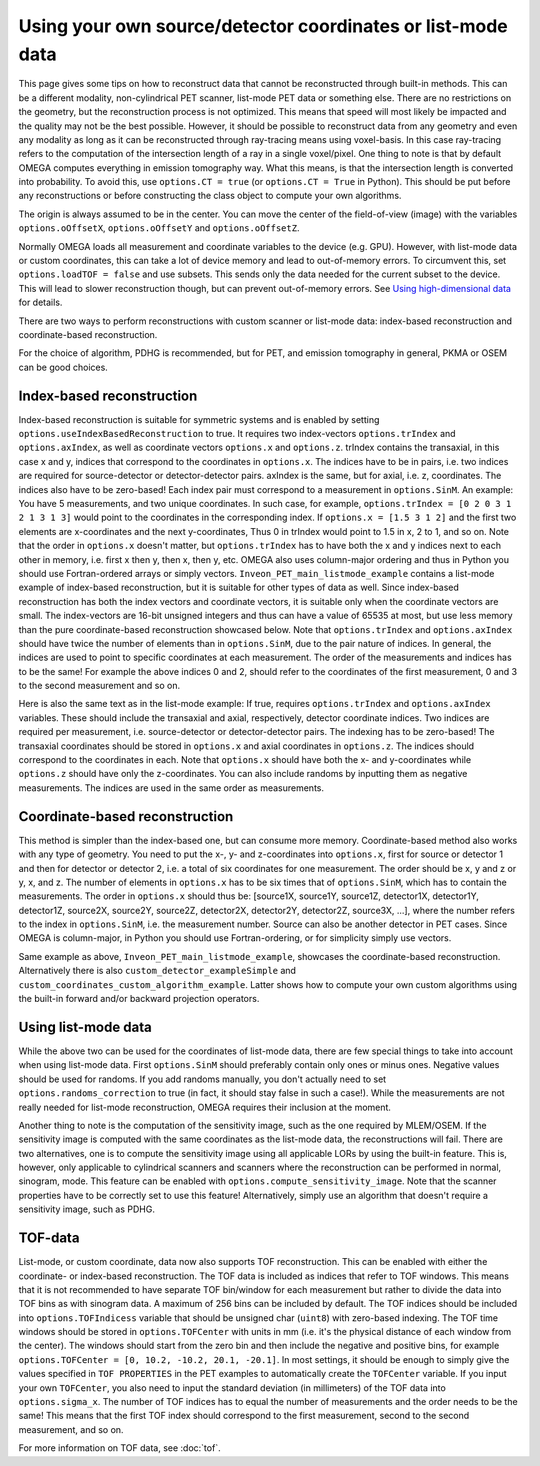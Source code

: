Using your own source/detector coordinates or list-mode data
============================================================

This page gives some tips on how to reconstruct data that cannot be reconstructed through built-in methods. This can be a different modality, non-cylindrical PET scanner, list-mode PET data or something else. 
There are no restrictions on the geometry, but the reconstruction process is not optimized. This means that speed will most likely be impacted and the quality may not be the best possible. However, it should be possible
to reconstruct data from any geometry and even any modality as long as it can be reconstructed through ray-tracing means using voxel-basis. In this case ray-tracing refers to the computation of the intersection length of a ray in a single 
voxel/pixel. One thing to note is that by default OMEGA computes everything in emission tomography way. What this means, is that the intersection length is converted into probability. To avoid this, use ``options.CT = true``
(or ``options.CT = True`` in Python). This should be put before any reconstructions or before constructing the class object to compute your own algorithms.

The origin is always assumed to be in the center. You can move the center of the field-of-view (image) with the variables ``options.oOffsetX``, ``options.oOffsetY`` and ``options.oOffsetZ``.

Normally OMEGA loads all measurement and coordinate variables to the device (e.g. GPU). However, with list-mode data or custom coordinates, this can take a lot of device memory and lead to out-of-memory errors.
To circumvent this, set ``options.loadTOF = false`` and use subsets. This sends only the data needed for the current subset to the device. This will lead to slower reconstruction though, but can prevent
out-of-memory errors. See `Using high-dimensional data <https://omega-doc.readthedocs.io/en/latest/highdim.html>`_ for details.

There are two ways to perform reconstructions with custom scanner or list-mode data: index-based reconstruction and coordinate-based reconstruction.

For the choice of algorithm, PDHG is recommended, but for PET, and emission tomography in general, PKMA or OSEM can be good choices.

Index-based reconstruction
--------------------------

Index-based reconstruction is suitable for symmetric systems and is enabled by setting ``options.useIndexBasedReconstruction`` to true. It requires two index-vectors ``options.trIndex`` and ``options.axIndex``, as well as coordinate vectors ``options.x`` and ``options.z``. trIndex contains the transaxial, 
in this case x and y, indices that correspond to the coordinates in ``options.x``. The indices have to be in pairs, i.e. two indices are required for source-detector or detector-detector pairs. axIndex is the same, but for axial, 
i.e. z, coordinates. The indices also have to be zero-based! Each index pair must correspond to a measurement in ``options.SinM``. An example: You have 5 measurements, and two unique coordinates. 
In such case, for example, ``options.trIndex = [0 2 0 3 1 2 1 3 1 3]`` would point to the coordinates in the corresponding index. If ``options.x = [1.5 3 1 2]`` and the first two elements are x-coordinates and the next y-coordinates,
Thus 0 in trIndex would point to 1.5 in x, 2 to 1, and so on. Note that the order in ``options.x`` doesn't matter, but ``options.trIndex`` has to have both the x and y indices next to each other in memory, i.e. first x then y, then x, then y, etc. OMEGA also uses column-major
ordering and thus in Python you should use Fortran-ordered arrays or simply vectors. ``Inveon_PET_main_listmode_example`` contains a list-mode example of index-based reconstruction, but it is suitable for other types of data
as well. Since index-based reconstruction has both the index vectors and coordinate vectors, it is suitable only when the coordinate vectors are small. The index-vectors are 16-bit unsigned integers and thus can have a value of
65535 at most, but use less memory than the pure coordinate-based reconstruction showcased below. Note that ``options.trIndex`` and ``options.axIndex`` should have twice the number of elements than in ``options.SinM``, due to the 
pair nature of indices. In general, the indices are used to point to specific coordinates at each measurement. The order of the measurements and indices has to be the same! For example the above indices 0 and 2, should refer to the 
coordinates of the first measurement, 0 and 3 to the second measurement and so on. 

Here is also the same text as in the list-mode example: If true, requires ``options.trIndex`` and ``options.axIndex`` variables. These should include the transaxial and axial, respectively, detector
coordinate indices. Two indices are required per measurement, i.e. source-detector or detector-detector pairs. The indexing has to be zero-based! The transaxial coordinates should be stored in ``options.x`` and
axial coordinates in ``options.z``. The indices should correspond to the coordinates in each. Note that ``options.x`` should have both the x- and y-coordinates while ``options.z`` should have only the z-coordinates. You can
also include randoms by inputting them as negative measurements. The indices are used in the same order as measurements.

Coordinate-based reconstruction
-------------------------------

This method is simpler than the index-based one, but can consume more memory. Coordinate-based method also works with any type of geometry. You need to put the x-, y- and z-coordinates into ``options.x``, first for 
source or detector 1 and then for detector or detector 2, i.e. a total of six coordinates for one measurement. The order should be x, y and z or y, x, and z. The number of elements in ``options.x`` has to be six times that of
``options.SinM``, which has to contain the measurements. The order in ``options.x`` should thus be: [source1X, source1Y, source1Z, detector1X, detector1Y, detector1Z, source2X, source2Y, source2Z, detector2X, detector2Y, detector2Z,
source3X, ...], where the number refers to the index in ``options.SinM``, i.e. the measurement number. Source can also be another detector in PET cases. Since OMEGA is column-major, in Python you should use Fortran-ordering, or
for simplicity simply use vectors.

Same example as above, ``Inveon_PET_main_listmode_example``, showcases the coordinate-based reconstruction. Alternatively there is also ``custom_detector_exampleSimple`` and ``custom_coordinates_custom_algorithm_example``. Latter
shows how to compute your own custom algorithms using the built-in forward and/or backward projection operators.

Using list-mode data
--------------------

While the above two can be used for the coordinates of list-mode data, there are few special things to take into account when using list-mode data. First ``options.SinM`` should preferably contain only ones or minus ones. Negative
values should be used for randoms. If you add randoms manually, you don't actually need to set ``options.randoms_correction`` to true (in fact, it should stay false in such a case!). While the measurements are not really needed for list-mode 
reconstruction, OMEGA requires their inclusion at the moment.

Another thing to note is the computation of the sensitivity image, such as the one required by MLEM/OSEM. If the sensitivity image is computed with the same coordinates as the list-mode data, the reconstructions will fail. 
There are two alternatives, one is to compute the sensitivity image using all applicable LORs by using the built-in feature. This is, however, only applicable to cylindrical scanners and scanners where the reconstruction 
can be performed in normal, sinogram, mode. This feature can be enabled with ``options.compute_sensitivity_image``. Note that the scanner properties have to be correctly set to use this feature! Alternatively, simply use an
algorithm that doesn't require a sensitivity image, such as PDHG. 

TOF-data
--------

List-mode, or custom coordinate, data now also supports TOF reconstruction. This can be enabled with either the coordinate- or index-based reconstruction. The TOF data is included as indices that refer to TOF windows. This means that it is not recommended 
to have separate TOF bin/window for each measurement but rather to divide the data into TOF bins as with sinogram data. A maximum of 256 bins can be included by default. The TOF indices should be included into ``options.TOFIndicess`` 
variable that should be unsigned char (``uint8``) with zero-based indexing. The TOF time windows should be stored in ``options.TOFCenter`` with units in mm (i.e. it's the physical distance of each window from the center). 
The windows should start from the zero bin and then include the negative and positive bins, for example ``options.TOFCenter = [0, 10.2, -10.2, 20.1, -20.1]``. In most settings, it should be enough to simply give the values specified in ``TOF PROPERTIES`` 
in the PET examples to automatically create the ``TOFCenter`` variable. If you input your own ``TOFCenter``, you also need to input the standard deviation (in millimeters) of the TOF data into ``options.sigma_x``. The number of TOF indices has to equal the number 
of measurements and the order needs to be the same! This means that the first TOF index should correspond to the first measurement, second to the second measurement, and so on.

For more information on TOF data, see :doc:`tof`.